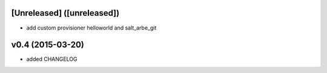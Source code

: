 [Unreleased] ([unreleased])
---------------------------
* add custom provisioner helloworld and salt_arbe_git

v0.4 (2015-03-20)
-----------------
* added CHANGELOG

